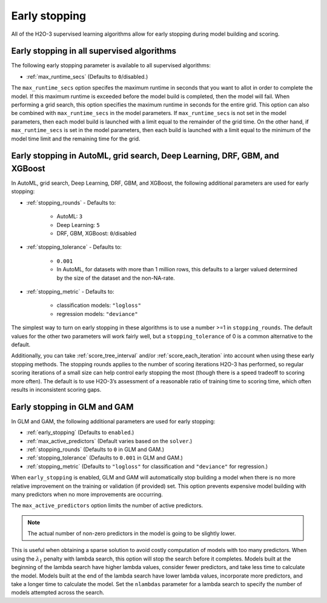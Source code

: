 Early stopping
==============

All of the H2O-3 supervised learning algorithms allow for early stopping during model building and scoring. 

Early stopping in all supervised algorithms
-------------------------------------------

The following early stopping parameter is available to all supervised algorithms:

- :ref:`max_runtime_secs` (Defaults to ``0``/disabled.)

The ``max_runtime_secs`` option specifes the maximum runtime in seconds that you want to allot in order to complete the model. If this maximum runtime is exceeded before the model build is completed, then the model will fail. When performing a grid search, this option specifies the maximum runtime in seconds for the entire grid. This option can also be combined with ``max_runtime_secs`` in the model parameters. If ``max_runtime_secs`` is not set in the model parameters, then each model build is launched with a limit equal to the remainder of the grid time. On the other hand, if ``max_runtime_secs`` is set in the model parameters, then each build is launched with a limit equal to the minimum of the model time limit and the remaining time for the grid.

Early stopping in AutoML, grid search, Deep Learning, DRF, GBM, and XGBoost
---------------------------------------------------------------------------

In AutoML, grid search, Deep Learning, DRF, GBM, and XGBoost, the following additional parameters are used for early stopping:

- :ref:`stopping_rounds` - Defaults to:
	
	- AutoML: ``3``
	- Deep Learning: ``5``
	- DRF, GBM, XGBoost: ``0``/disabled

- :ref:`stopping_tolerance` - Defaults to: 
	
	- ``0.001`` 
	- In AutoML, for datasets with more than 1 million rows, this defaults to a larger valued determined by the size of the dataset and the non-NA-rate.

- :ref:`stopping_metric` - Defaults to:

	- classification models: ``"logloss"``
	- regression models: ``"deviance"``

The simplest way to turn on early stopping in these algorithms is to use a number >=1 in ``stopping_rounds``. The default values for the other two parameters will work fairly well, but a ``stopping_tolerance`` of 0 is a common alternative to the default.

Additionally, you can take :ref:`score_tree_interval` and/or :ref:`score_each_iteration` into account when using these early stopping methods. The stopping rounds applies to the number of scoring iterations H2O-3 has performed, so regular scoring iterations of a small size can help control early stopping the most (though there is a speed tradeoff to scoring more often). The default is to use H2O-3’s assessment of a reasonable ratio of training time to scoring time, which often results in inconsistent scoring gaps.

Early stopping in GLM and GAM
-----------------------------

In GLM and GAM, the following additional parameters are used for early stopping:

- :ref:`early_stopping` (Defaults to ``enabled``.)
- :ref:`max_active_predictors` (Default varies based on the ``solver``.)
- :ref:`stopping_rounds` (Defaults to ``0`` in GLM and GAM.)
- :ref:`stopping_tolerance` (Defaults to ``0.001`` in GLM and GAM.)
- :ref:`stopping_metric` (Defaults to ``"logloss"`` for classification and ``"deviance"`` for regression.)

When ``early_stopping`` is enabled, GLM and GAM will automatically stop building a model when there is no more relative improvement on the training or validation (if provided) set. This option prevents expensive model building with many predictors when no more improvements are occurring.

The ``max_active_predictors`` option limits the number of active predictors. 

.. note::
	
	The actual number of non-zero predictors in the model is going to be slightly lower. 

This is useful when obtaining a sparse solution to avoid costly computation of models with too many predictors. When using the :math:`\lambda_1` penalty with lambda search, this option will stop the search before it completes. Models built at the beginning of the lambda search have higher lambda values, consider fewer predictors, and take less time to calculate the model. Models built at the end of the lambda search have lower lambda values, incorporate more predictors, and take a longer time to calculate the model. Set the ``nlambdas`` parameter for a lambda search to specify the number of models attempted across the search. 